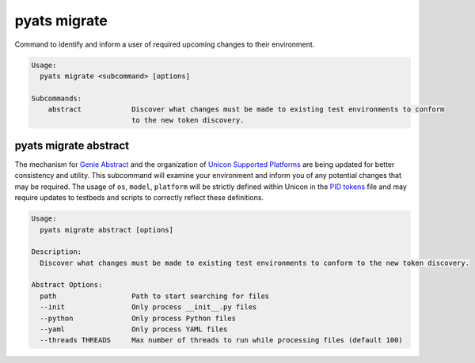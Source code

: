 pyats migrate
=============

Command to identify and inform a user of required upcoming changes to their
environment.

.. code-block:: text

    Usage:
      pyats migrate <subcommand> [options]

    Subcommands:
        abstract            Discover what changes must be made to existing test environments to conform
                            to the new token discovery.


pyats migrate abstract
---------------------

The mechanism for `Genie Abstract`_ and the organization of `Unicon Supported Platforms`_
are being updated for better consistency and utility. This subcommand will
examine your environment and inform you of any potential changes that may be
required. The usage of ``os``, ``model``, ``platform`` will be strictly defined within
Unicon in the `PID tokens`_ file and may require updates to testbeds and scripts to correctly reflect
these definitions.

.. _Genie Abstract: https://pubhub.devnetcloud.com/media/genie-docs/docs/abstract/index.html
.. _Unicon Supported Platforms: https://pubhub.devnetcloud.com/media/unicon/docs/user_guide/supported_platforms.html
.. _PID tokens: https://github.com/CiscoTestAutomation/unicon.plugins/blob/master/src/unicon/plugins/pid_tokens.csv

.. code-block:: text

    Usage:
      pyats migrate abstract [options]

    Description:
      Discover what changes must be made to existing test environments to conform to the new token discovery.

    Abstract Options:
      path                  Path to start searching for files
      --init                Only process __init__.py files
      --python              Only process Python files
      --yaml                Only process YAML files
      --threads THREADS     Max number of threads to run while processing files (default 100)
